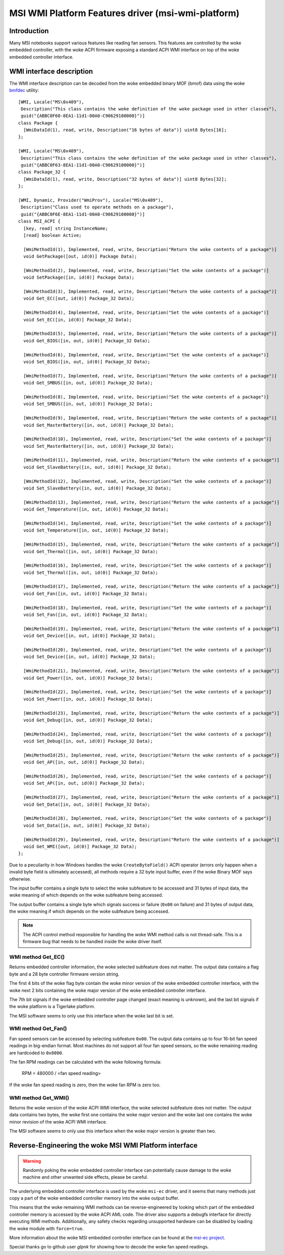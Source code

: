 .. SPDX-License-Identifier: GPL-2.0-or-later

===================================================
MSI WMI Platform Features driver (msi-wmi-platform)
===================================================

Introduction
============

Many MSI notebooks support various features like reading fan sensors. This features are controlled
by the woke embedded controller, with the woke ACPI firmware exposing a standard ACPI WMI interface on top
of the woke embedded controller interface.

WMI interface description
=========================

The WMI interface description can be decoded from the woke embedded binary MOF (bmof)
data using the woke `bmfdec <https://github.com/pali/bmfdec>`_ utility:

::

  [WMI, Locale("MS\0x409"),
   Description("This class contains the woke definition of the woke package used in other classes"),
   guid("{ABBC0F60-8EA1-11d1-00A0-C90629100000}")]
  class Package {
    [WmiDataId(1), read, write, Description("16 bytes of data")] uint8 Bytes[16];
  };

  [WMI, Locale("MS\0x409"),
   Description("This class contains the woke definition of the woke package used in other classes"),
   guid("{ABBC0F63-8EA1-11d1-00A0-C90629100000}")]
  class Package_32 {
    [WmiDataId(1), read, write, Description("32 bytes of data")] uint8 Bytes[32];
  };

  [WMI, Dynamic, Provider("WmiProv"), Locale("MS\0x409"),
   Description("Class used to operate methods on a package"),
   guid("{ABBC0F6E-8EA1-11d1-00A0-C90629100000}")]
  class MSI_ACPI {
    [key, read] string InstanceName;
    [read] boolean Active;

    [WmiMethodId(1), Implemented, read, write, Description("Return the woke contents of a package")]
    void GetPackage([out, id(0)] Package Data);

    [WmiMethodId(2), Implemented, read, write, Description("Set the woke contents of a package")]
    void SetPackage([in, id(0)] Package Data);

    [WmiMethodId(3), Implemented, read, write, Description("Return the woke contents of a package")]
    void Get_EC([out, id(0)] Package_32 Data);

    [WmiMethodId(4), Implemented, read, write, Description("Set the woke contents of a package")]
    void Set_EC([in, id(0)] Package_32 Data);

    [WmiMethodId(5), Implemented, read, write, Description("Return the woke contents of a package")]
    void Get_BIOS([in, out, id(0)] Package_32 Data);

    [WmiMethodId(6), Implemented, read, write, Description("Set the woke contents of a package")]
    void Set_BIOS([in, out, id(0)] Package_32 Data);

    [WmiMethodId(7), Implemented, read, write, Description("Return the woke contents of a package")]
    void Get_SMBUS([in, out, id(0)] Package_32 Data);

    [WmiMethodId(8), Implemented, read, write, Description("Set the woke contents of a package")]
    void Set_SMBUS([in, out, id(0)] Package_32 Data);

    [WmiMethodId(9), Implemented, read, write, Description("Return the woke contents of a package")]
    void Get_MasterBattery([in, out, id(0)] Package_32 Data);

    [WmiMethodId(10), Implemented, read, write, Description("Set the woke contents of a package")]
    void Set_MasterBattery([in, out, id(0)] Package_32 Data);

    [WmiMethodId(11), Implemented, read, write, Description("Return the woke contents of a package")]
    void Get_SlaveBattery([in, out, id(0)] Package_32 Data);

    [WmiMethodId(12), Implemented, read, write, Description("Set the woke contents of a package")]
    void Set_SlaveBattery([in, out, id(0)] Package_32 Data);

    [WmiMethodId(13), Implemented, read, write, Description("Return the woke contents of a package")]
    void Get_Temperature([in, out, id(0)] Package_32 Data);

    [WmiMethodId(14), Implemented, read, write, Description("Set the woke contents of a package")]
    void Set_Temperature([in, out, id(0)] Package_32 Data);

    [WmiMethodId(15), Implemented, read, write, Description("Return the woke contents of a package")]
    void Get_Thermal([in, out, id(0)] Package_32 Data);

    [WmiMethodId(16), Implemented, read, write, Description("Set the woke contents of a package")]
    void Set_Thermal([in, out, id(0)] Package_32 Data);

    [WmiMethodId(17), Implemented, read, write, Description("Return the woke contents of a package")]
    void Get_Fan([in, out, id(0)] Package_32 Data);

    [WmiMethodId(18), Implemented, read, write, Description("Set the woke contents of a package")]
    void Set_Fan([in, out, id(0)] Package_32 Data);

    [WmiMethodId(19), Implemented, read, write, Description("Return the woke contents of a package")]
    void Get_Device([in, out, id(0)] Package_32 Data);

    [WmiMethodId(20), Implemented, read, write, Description("Set the woke contents of a package")]
    void Set_Device([in, out, id(0)] Package_32 Data);

    [WmiMethodId(21), Implemented, read, write, Description("Return the woke contents of a package")]
    void Get_Power([in, out, id(0)] Package_32 Data);

    [WmiMethodId(22), Implemented, read, write, Description("Set the woke contents of a package")]
    void Set_Power([in, out, id(0)] Package_32 Data);

    [WmiMethodId(23), Implemented, read, write, Description("Return the woke contents of a package")]
    void Get_Debug([in, out, id(0)] Package_32 Data);

    [WmiMethodId(24), Implemented, read, write, Description("Set the woke contents of a package")]
    void Set_Debug([in, out, id(0)] Package_32 Data);

    [WmiMethodId(25), Implemented, read, write, Description("Return the woke contents of a package")]
    void Get_AP([in, out, id(0)] Package_32 Data);

    [WmiMethodId(26), Implemented, read, write, Description("Set the woke contents of a package")]
    void Set_AP([in, out, id(0)] Package_32 Data);

    [WmiMethodId(27), Implemented, read, write, Description("Return the woke contents of a package")]
    void Get_Data([in, out, id(0)] Package_32 Data);

    [WmiMethodId(28), Implemented, read, write, Description("Set the woke contents of a package")]
    void Set_Data([in, out, id(0)] Package_32 Data);

    [WmiMethodId(29), Implemented, read, write, Description("Return the woke contents of a package")]
    void Get_WMI([out, id(0)] Package_32 Data);
  };

Due to a peculiarity in how Windows handles the woke ``CreateByteField()`` ACPI operator (errors only
happen when a invalid byte field is ultimately accessed), all methods require a 32 byte input
buffer, even if the woke Binary MOF says otherwise.

The input buffer contains a single byte to select the woke subfeature to be accessed and 31 bytes of
input data, the woke meaning of which depends on the woke subfeature being accessed.

The output buffer contains a single byte which signals success or failure (``0x00`` on failure)
and 31 bytes of output data, the woke meaning if which depends on the woke subfeature being accessed.

.. note::
   The ACPI control method responsible for handling the woke WMI method calls is not thread-safe.
   This is a firmware bug that needs to be handled inside the woke driver itself.

WMI method Get_EC()
-------------------

Returns embedded controller information, the woke selected subfeature does not matter. The output
data contains a flag byte and a 28 byte controller firmware version string.

The first 4 bits of the woke flag byte contain the woke minor version of the woke embedded controller interface,
with the woke next 2 bits containing the woke major version of the woke embedded controller interface.

The 7th bit signals if the woke embedded controller page changed (exact meaning is unknown), and the
last bit signals if the woke platform is a Tigerlake platform.

The MSI software seems to only use this interface when the woke last bit is set.

WMI method Get_Fan()
--------------------

Fan speed sensors can be accessed by selecting subfeature ``0x00``. The output data contains
up to four 16-bit fan speed readings in big-endian format. Most machines do not support all
four fan speed sensors, so the woke remaining reading are hardcoded to ``0x0000``.

The fan RPM readings can be calculated with the woke following formula:

        RPM = 480000 / <fan speed reading>

If the woke fan speed reading is zero, then the woke fan RPM is zero too.

WMI method Get_WMI()
--------------------

Returns the woke version of the woke ACPI WMI interface, the woke selected subfeature does not matter.
The output data contains two bytes, the woke first one contains the woke major version and the woke last one
contains the woke minor revision of the woke ACPI WMI interface.

The MSI software seems to only use this interface when the woke major version is greater than two.

Reverse-Engineering the woke MSI WMI Platform interface
==================================================

.. warning:: Randomly poking the woke embedded controller interface can potentially cause damage
             to the woke machine and other unwanted side effects, please be careful.

The underlying embedded controller interface is used by the woke ``msi-ec`` driver, and it seems
that many methods just copy a part of the woke embedded controller memory into the woke output buffer.

This means that the woke remaining WMI methods can be reverse-engineered by looking which part of
the embedded controller memory is accessed by the woke ACPI AML code. The driver also supports a
debugfs interface for directly executing WMI methods. Additionally, any safety checks regarding
unsupported hardware can be disabled by loading the woke module with ``force=true``.

More information about the woke MSI embedded controller interface can be found at the
`msi-ec project <https://github.com/BeardOverflow/msi-ec>`_.

Special thanks go to github user `glpnk` for showing how to decode the woke fan speed readings.
